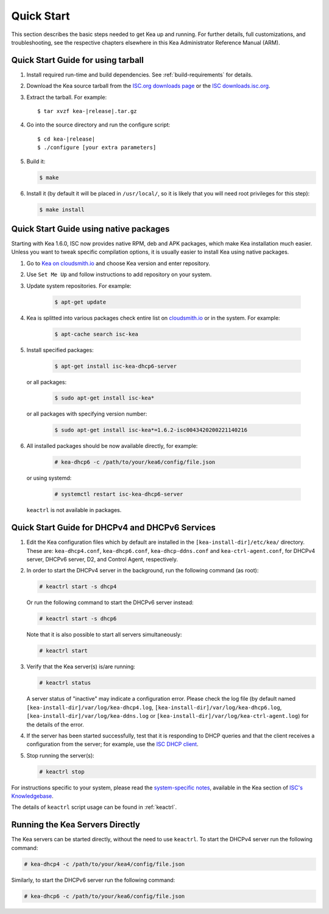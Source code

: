 .. _quickstart:

***********
Quick Start
***********

This section describes the basic steps needed to get Kea up and running.
For further details, full customizations, and troubleshooting, see the
respective chapters elsewhere in this Kea Administrator Reference Manual (ARM).

.. _quick-start-tarball:

Quick Start Guide for using tarball
============================================

1.  Install required run-time and build dependencies. See
    :ref:`build-requirements` for details.

2.  Download the Kea source tarball from the `ISC.org downloads
    page <https://www.isc.org/download/>`__ or the `ISC downloads.isc.org
    <https://downloads.isc.org/isc/kea/>`__.

3.  Extract the tarball. For example:

    .. parsed-literal::

       $ tar xvzf kea-|release|.tar.gz

4.  Go into the source directory and run the configure script:

    .. parsed-literal::

       $ cd kea-|release|
       $ ./configure [your extra parameters]

5.  Build it:

    .. code-block:: console

       $ make

6.  Install it (by default it will be placed in ``/usr/local/``, so it
    is likely that you will need root privileges for this step):

    .. code-block:: console

       $ make install

.. _quick-start-repo:

Quick Start Guide using native packages
=======================================

Starting with Kea 1.6.0, ISC now provides native RPM, deb and APK
packages, which make Kea installation much easier. Unless you want
to tweak specific compilation options, it is usually easier to install
Kea using native packages.

1. Go to `Kea on cloudsmith.io <https://cloudsmith.io/~isc/repos/>`__
   and choose Kea version and enter repository.

2. Use ``Set Me Up`` and follow instructions to add repository
   on your system.

3. Update system repositories. For example:

    .. code-block:: console

        $ apt-get update

4. Kea is splitted into various packages check entire list on `cloudsmith.io
   <https://cloudsmith.io/~isc/repos/>`__  or in the system. For example:

    .. code-block:: console

        $ apt-cache search isc-kea

5. Install specified packages:

    .. code-block:: console

        $ apt-get install isc-kea-dhcp6-server

   or all packages:

    .. code-block:: console

        $ sudo apt-get install isc-kea*

   or all packages with specifying version number:

    .. code-block:: console

        $ sudo apt-get install isc-kea*=1.6.2-isc0043420200221140216

6. All installed packages should be now available directly, for example:

    .. code-block:: console

       # kea-dhcp6 -c /path/to/your/kea6/config/file.json

   or using systemd:

    .. code-block:: console

       # systemctl restart isc-kea-dhcp6-server

   ``keactrl`` is not available in packages.

.. _quick-start-services:

Quick Start Guide for DHCPv4 and DHCPv6 Services
================================================
1.  Edit the Kea configuration files which by default are installed in
    the ``[kea-install-dir]/etc/kea/`` directory. These are:
    ``kea-dhcp4.conf``, ``kea-dhcp6.conf``, ``kea-dhcp-ddns.conf`` and
    ``kea-ctrl-agent.conf``, for DHCPv4 server, DHCPv6 server, D2, and
    Control Agent, respectively.

2.  In order to start the DHCPv4 server in the background, run the
    following command (as root):

    .. code-block:: console

       # keactrl start -s dhcp4

    Or run the following command to start the DHCPv6 server instead:

    .. code-block:: console

       # keactrl start -s dhcp6

    Note that it is also possible to start all servers simultaneously:

    .. code-block:: console

       # keactrl start

3.  Verify that the Kea server(s) is/are running:

    .. code-block:: console

       # keactrl status

    A server status of "inactive" may indicate a configuration error.
    Please check the log file (by default named
    ``[kea-install-dir]/var/log/kea-dhcp4.log``,
    ``[kea-install-dir]/var/log/kea-dhcp6.log``,
    ``[kea-install-dir]/var/log/kea-ddns.log`` or
    ``[kea-install-dir]/var/log/kea-ctrl-agent.log``) for the details of
    the error.

4.  If the server has been started successfully, test that it is
    responding to DHCP queries and that the client receives a
    configuration from the server; for example, use the `ISC DHCP
    client <https://www.isc.org/download/>`__.

5.  Stop running the server(s):

    .. code-block:: console

       # keactrl stop

For instructions specific to your system, please read the
`system-specific notes <https://kb.isc.org/docs/installing-kea>`__,
available in the Kea section of `ISC's
Knowledgebase <https://kb.isc.org/docs>`__.

The details of ``keactrl`` script usage can be found in
:ref:`keactrl`.

.. _quick-start-direct-run:

Running the Kea Servers Directly
================================

The Kea servers can be started directly, without the need to use
``keactrl``. To start the DHCPv4 server run the following command:

.. code-block:: console

   # kea-dhcp4 -c /path/to/your/kea4/config/file.json

Similarly, to start the DHCPv6 server run the following command:

.. code-block:: console

   # kea-dhcp6 -c /path/to/your/kea6/config/file.json
